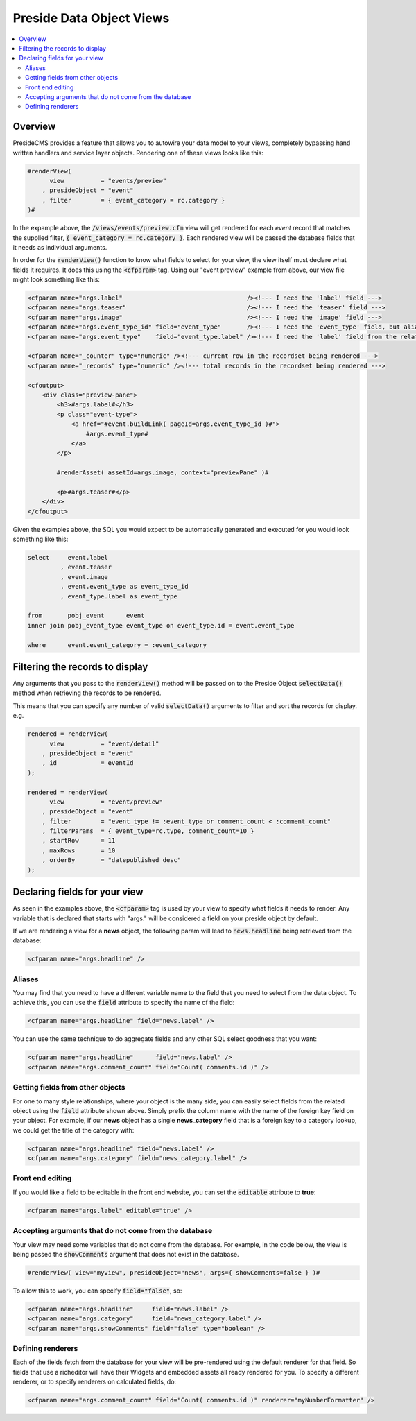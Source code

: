 Preside Data Object Views
=========================

.. contents:: :local:

Overview
--------

PresideCMS provides a feature that allows you to autowire your data model to your views, completely bypassing hand written handlers and service layer objects. Rendering one of these views looks like this:

.. code-block:: cfm

    #renderView(
          view          = "events/preview"
        , presideObject = "event"
        , filter        = { event_category = rc.category }
    )#

In the expample above, the :code:`/views/events/preview.cfm` view will get rendered for each *event* record that matches the supplied filter, :code:`{ event_category = rc.category }`. Each rendered view will be passed the database fields that it needs as individual arguments.

In order for the :code:`renderView()` function to know what fields to select for your view, the view itself must declare what fields it requires. It does this using the :code:`<cfparam>` tag. Using our "event preview" example from above, our view file might look something like this:

.. code-block:: cfm

    <cfparam name="args.label"                                  /><!--- I need the 'label' field --->
    <cfparam name="args.teaser"                                 /><!--- I need the 'teaser' field --->
    <cfparam name="args.image"                                  /><!--- I need the 'image' field --->
    <cfparam name="args.event_type_id" field="event_type"       /><!--- I need the 'event_type' field, but aliased to 'event_type_id' --->
    <cfparam name="args.event_type"    field="event_type.label" /><!--- I need the 'label' field from the relatated object, event_type, aliased to 'event_type' --->

    <cfparam name="_counter" type="numeric" /><!--- current row in the recordset being rendered --->
    <cfparam name="_records" type="numeric" /><!--- total records in the recordset being rendered --->

    <cfoutput>
        <div class="preview-pane">
            <h3>#args.label#</h3>
            <p class="event-type">
                <a href="#event.buildLink( pageId=args.event_type_id )#">
                    #args.event_type#
                </a>
            </p>

            #renderAsset( assetId=args.image, context="previewPane" )#

            <p>#args.teaser#</p>
        </div>
    </cfoutput>

Given the examples above, the SQL you would expect to be automatically generated and executed for you would look something like this:

.. code-block:: sql

    select     event.label
             , event.teaser
             , event.image
             , event.event_type as event_type_id
             , event_type.label as event_type

    from       pobj_event      event
    inner join pobj_event_type event_type on event_type.id = event.event_type

    where      event.event_category = :event_category

Filtering the records to display
--------------------------------

Any arguments that you pass to the :code:`renderView()` method will be passed on to the Preside Object :code:`selectData()` method when retrieving the records to be rendered.

This means that you can specify any number of valid :code:`selectData()` arguments to filter and sort the records for display. e.g.

.. code-block:: js

    rendered = renderView(
          view          = "event/detail"
        , presideObject = "event"
        , id            = eventId
    );

    rendered = renderView(
          view          = "event/preview"
        , presideObject = "event"
        , filter        = "event_type != :event_type or comment_count < :comment_count"
        , filterParams  = { event_type=rc.type, comment_count=10 }
        , startRow      = 11
        , maxRows       = 10
        , orderBy       = "datepublished desc"
    );

Declaring fields for your view
------------------------------

As seen in the examples above, the :code:`<cfparam>` tag is used by your view to specify what fields it needs to render. Any variable that is declared that starts with "args." will be considered a field on your preside object by default.

If we are rendering a view for a **news**  object, the following param will lead to :code:`news.headline` being retrieved from the database:

.. code-block:: cfm

    <cfparam name="args.headline" />


Aliases
.......

You may find that you need to have a different variable name to the field that you need to select from the data object. To achieve this, you can use the :code:`field` attribute to specify the name of the field:

.. code-block:: cfm

    <cfparam name="args.headline" field="news.label" />

You can use the same technique to do aggregate fields and any other SQL select goodness that you want:

.. code-block:: cfm

    <cfparam name="args.headline"      field="news.label" />
    <cfparam name="args.comment_count" field="Count( comments.id )" />

Getting fields from other objects
.................................

For one to many style relationships, where your object is the many side, you can easily select fields from the related object using the :code:`field` attribute shown above. Simply prefix the column name with the name of the foreign key field on your object. For example, if our **news** object has a single **news_category** field that is a foreign key to a category lookup, we could get the title of the category with:

.. code-block:: cfm

    <cfparam name="args.headline" field="news.label" />
    <cfparam name="args.category" field="news_category.label" />

Front end editing
.................

If you would like a field to be editable in the front end website, you can set the :code:`editable` attribute to **true**:

.. code-block:: cfm

    <cfparam name="args.label" editable="true" />

Accepting arguments that do not come from the database
......................................................

Your view may need some variables that do not come from the database. For example, in the code below, the view is being passed the :code:`showComments` argument that does not exist in the database.

.. code-block:: cfm

    #renderView( view="myview", presideObject="news", args={ showComments=false } )#

To allow this to work, you can specify :code:`field="false"`, so:

.. code-block:: cfm

    <cfparam name="args.headline"     field="news.label" />
    <cfparam name="args.category"     field="news_category.label" />
    <cfparam name="args.showComments" field="false" type="boolean" />

Defining renderers
..................

Each of the fields fetch from the database for your view will be pre-rendered using the default renderer for that field. So fields that use a richeditor will have their Widgets and embedded assets all ready rendered for you. To specify a different renderer, or to specify renderers on calculated fields, do:

.. code-block:: cfm

    <cfparam name="args.comment_count" field="Count( comments.id )" renderer="myNumberFormatter" />




